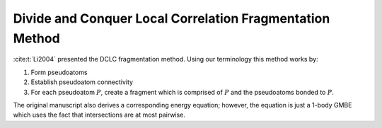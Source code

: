.. Copyright 2024 GhostFragment
..
.. Licensed under the Apache License, Version 2.0 (the "License");
.. you may not use this file except in compliance with the License.
.. You may obtain a copy of the License at
..
.. http://www.apache.org/licenses/LICENSE-2.0
..
.. Unless required by applicable law or agreed to in writing, software
.. distributed under the License is distributed on an "AS IS" BASIS,
.. WITHOUT WARRANTIES OR CONDITIONS OF ANY KIND, either express or implied.
.. See the License for the specific language governing permissions and
.. limitations under the License.

.. _DCLC_fragmentation_method:

#########################################################
Divide and Conquer Local Correlation Fragmentation Method
#########################################################

.. |P| replace:: :math:`P`

:cite:t:`Li2004` presented the DCLC fragmentation method. Using our terminology
this method works by:

#. Form pseudoatoms
#. Establish pseudoatom connectivity
#. For each pseudoatom |P|, create a fragment which is comprised of |P| and
   the pseudoatoms bonded to |P|. 

The original manuscript also derives a corresponding energy equation; however, the
equation is just a 1-body GMBE which uses the fact that intersections are at
most pairwise.